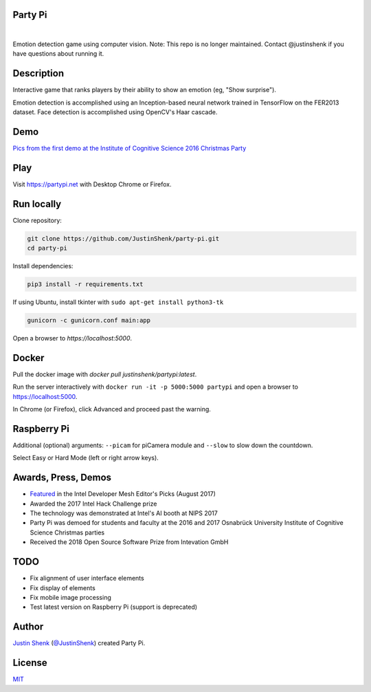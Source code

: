 Party Pi
========

|license| |nbsp|

Emotion detection game using computer vision. Note: This repo is no longer maintained. Contact @justinshenk if you have questions about running it.

Description
===========

Interactive game that ranks players by their ability to show an emotion (eg, "Show surprise").

Emotion detection is accomplished using an Inception-based neural network trained in TensorFlow on the FER2013 dataset. Face detection is accomplished using OpenCV's Haar cascade.

Demo
====

`Pics from the first demo at the Institute of Cognitive Science 2016 Christmas Party <https://imgur.com/a/zzf6O>`_

.. image:: screenshot.png
   :scale: 70 %
   :alt: screenshot of game

Play
====

Visit https://partypi.net with Desktop Chrome or Firefox.

Run locally
===========

Clone repository:

.. code-block:: bash

    git clone https://github.com/JustinShenk/party-pi.git
    cd party-pi

Install dependencies:

.. code-block:: bash

    pip3 install -r requirements.txt

If using Ubuntu, install tkinter with ``sudo apt-get install python3-tk``

.. code-block:: bash

    gunicorn -c gunicorn.conf main:app

Open a browser to `https://localhost:5000`.

Docker
======

Pull the docker image with `docker pull justinshenk/partypi:latest`.

Run the server interactively with ``docker run -it -p 5000:5000 partypi`` and open a browser to https://localhost:5000.

In Chrome (or Firefox), click Advanced and proceed past the warning.



Raspberry Pi
============

Additional (optional)  arguments: ``--picam`` for piCamera module and ``--slow`` to slow down the countdown.

Select Easy or Hard Mode (left or right arrow keys).

Awards, Press, Demos
====================

- `Featured <https://software.intel.com/en-us/blogs/2017/08/23/intel-developer-mesh-editor-s-picks-august-2017>`_ in the Intel Developer Mesh Editor's Picks (August 2017)
- Awarded the 2017 Intel Hack Challenge prize
- The technology was demonstrated at Intel's AI booth at NIPS 2017
- Party Pi was demoed for students and faculty at the 2016 and 2017 Osnabrück University Institute of Cognitive Science Christmas parties
- Received the 2018 Open Source Software Prize from Intevation GmbH

TODO
====
- Fix alignment of user interface elements
- Fix display of elements
- Fix mobile image processing
- Test latest version on Raspberry Pi (support is deprecated)

Author
======

`Justin Shenk`_ (`@JustinShenk`_) created Party Pi.

.. _Justin Shenk: https://linkedin.com/in/JustinShenk/
.. _@JustinShenk: https://github.com/JustinShenk/

License
=======

`MIT <https://github.com/JustinShenk/party-pi/blob/master/LICENSE>`_

.. |license| image:: https://img.shields.io/badge/license-MIT-blue.svg
.. |PyPi| image:: https://badge.fury.io/py/partypi.svg
    :target: https://badge.fury.io/py/partypi
    :alt: PyPi Badge
.. |nbsp| unicode:: 0xA0
   :trim:
